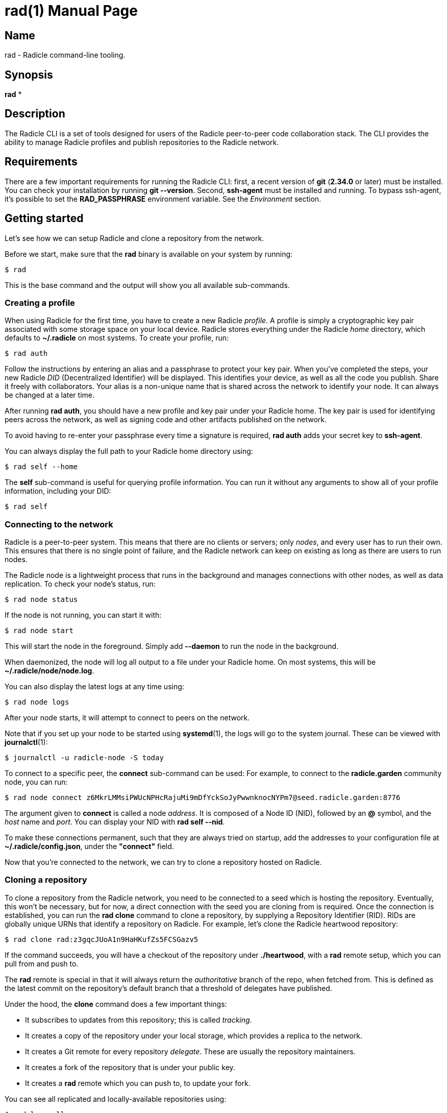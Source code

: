 = rad(1)
The Radicle Team <team@radicle.xyz>
:doctype: manpage
:revnumber: 1.0.0
:revdate: 2024-04-22
:mansource: rad {revnumber}
:manmanual: Radicle CLI Manual

== Name

rad - Radicle command-line tooling.

== Synopsis

*rad* *

== Description

The Radicle CLI is a set of tools designed for users of the Radicle
peer-to-peer code collaboration stack. The CLI provides the ability to manage
Radicle profiles and publish repositories to the Radicle network.

== Requirements

There are a few important requirements for running the Radicle CLI: first, a
recent version of *git* (*2.34.0* or later) must be installed. You can check
your installation by running *git --version*. Second, *ssh-agent* must be
installed and running. To bypass ssh-agent, it's possible to set the
*RAD_PASSPHRASE* environment variable. See the _Environment_ section.

== Getting started

Let's see how we can setup Radicle and clone a repository from the network.

Before we start, make sure that the *rad* binary is available on your system by
running:

    $ rad

This is the base command and the output will show you all available
sub-commands.

=== Creating a profile

When using Radicle for the first time, you have to create a new Radicle
_profile_. A profile is simply a cryptographic key pair associated with some
storage space on your local device. Radicle stores everything under the Radicle
_home_ directory, which defaults to *~/.radicle* on most systems.
To create your profile, run:

    $ rad auth

Follow the instructions by entering an alias and a passphrase to protect your
key pair. When you've completed the steps, your new Radicle _DID_
(Decentralized Identifier) will be displayed. This identifies your device, as
well as all the code you publish. Share it freely with collaborators. Your
alias is a non-unique name that is shared across the network to identify your
node. It can always be changed at a later time.

After running *rad auth*, you should have a new profile and key pair under your
Radicle home. The key pair is used for identifying peers across the network, as
well as signing code and other artifacts published on the network.

To avoid having to re-enter your passphrase every time a signature is required,
*rad auth* adds your secret key to *ssh-agent*.

You can always display the full path to your Radicle home directory using:

    $ rad self --home

The *self* sub-command is useful for querying profile information. You can
run it without any arguments to show all of your profile information, including
your DID:

    $ rad self

=== Connecting to the network

Radicle is a peer-to-peer system. This means that there are no clients or
servers; only _nodes_, and every user has to run their own. This ensures
that there is no single point of failure, and the Radicle network can keep on
existing as long as there are users to run nodes.

The Radicle node is a lightweight process that runs in the background and
manages connections with other nodes, as well as data replication. To check your
node's status, run:

    $ rad node status

If the node is not running, you can start it with:

    $ rad node start

This will start the node in the foreground. Simply add *--daemon* to run the
node in the background.

When daemonized, the node will log all output to a file under your Radicle home.
On most systems, this will be *~/.radicle/node/node.log*.

You can also display the latest logs at any time using:

    $ rad node logs

After your node starts, it will attempt to connect to peers on the network.

Note that if you set up your node to be started using **systemd**(1),
the logs will go to the system journal. These can be viewed with **journalctl**(1):

    $ journalctl -u radicle-node -S today

To connect to a specific peer, the *connect* sub-command can be used:
For example, to connect to the *radicle.garden* community node, you can run:

    $ rad node connect z6MkrLMMsiPWUcNPHcRajuMi9mDfYckSoJyPwwnknocNYPm7@seed.radicle.garden:8776

The argument given to *connect* is called a node _address_. It is composed of
a Node ID (NID), followed by an *@* symbol, and the _host_ name and _port_.
You can display your NID with *rad self --nid*.

To make these connections permanent, such that they are always tried on
startup, add the addresses to your configuration file at
*~/.radicle/config.json*, under the *"connect"* field.

Now that you're connected to the network, we can try to clone a repository
hosted on Radicle.

=== Cloning a repository

To clone a repository from the Radicle network, you need to be connected to a
seed which is hosting the repository. Eventually, this won't be necessary,
but for now, a direct connection with the seed you are cloning from is
required. Once the connection is established, you can run the *rad clone*
command to clone a repository, by supplying a Repository Identifier (RID).
RIDs are globally unique URNs that identify a repository on Radicle.
For example, let's clone the Radicle heartwood repository:

    $ rad clone rad:z3gqcJUoA1n9HaHKufZs5FCSGazv5

If the command succeeds, you will have a checkout of the repository under
*./heartwood*, with a *rad* remote setup, which you can pull from and push to.

The *rad* remote is special in that it will always return the _authoritative_
branch of the repo, when fetched from. This is defined as the latest commit
on the repository's default branch that a threshold of delegates have published.

Under the hood, the *clone* command does a few important things:

* It subscribes to updates from this repository; this is called _tracking_.
* It creates a copy of the repository under your local storage, which provides
  a replica to the network.
* It creates a Git remote for every repository _delegate_. These are usually
  the repository maintainers.
* It creates a fork of the repository that is under your public key.
* It creates a *rad* remote which you can push to, to update your fork.

You can see all replicated and locally-available repositories using:

    $ rad ls --all

By default, your node will subscribe to updates from _all_ peers. This
behavior can be changed by passing *--scope followed* when cloning. It can
also be changed later via the *rad seed* command.

=== Publishing a repository on Radicle

To publish an existing Git repository on the Radicle network, navigate to
a working copy and run the *rad init* command:

    $ cd my-repo
    $ rad init

You will be prompted to enter a repository name and default branch. Once the
repository is created, the Repository Identifier (RID) will be printed.
Share this with collaborators so that they can clone your repository.

Note that your new repository will only be replicated by nodes that you are
connected to and either have an open tracking policy, or trust your Node ID.

The *rad init* command creates a special remote in your working copy named
*rad*. Pushing to this remote publishes changes to your local storage and to
the network.

You can view information about the *rad* remote with:

    $ git remote show rad

You can display the Repository ID (RID) from the root of any Git repository
by running:

    $ rad .

You can also show the repository's identity payload, which contains its name,
description and default branch by running:

    $ rad inspect --payload

== Files

*~/.radicle*::

The _Radicle Home_. This is the default location for Radicle configuration
files, keys, and repository storage. Can be controlled by settting the
**RAD_HOME** environment variable.

*~/.radicle/config.json*::

The default configuration file for Radicle. To display its exact
location on your system, you can use the *rad self --config* command.

== Environment

Various environment variables are used by *rad*.

*RAD_HOME*::

This sets the location of your Radicle home. If unset, your Radicle home will
be located at *~/.radicle*.

*RAD_PASSPHRASE*::

If you would like to bypass *ssh-agent*, you can store your passphrase in this
environment variable. Note that this is not secure and is equivalent to having
an unencrypted secret key.
